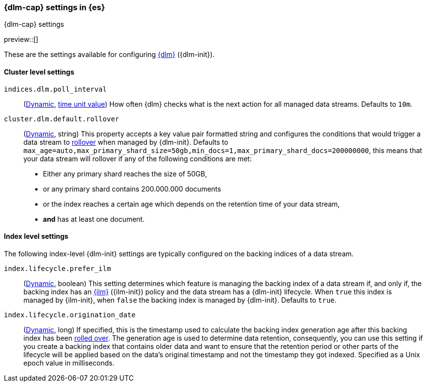 [role="xpack"]
[[dlm-settings]]
=== {dlm-cap} settings in {es}
[subs="attributes"]
++++
<titleabbrev>{dlm-cap} settings</titleabbrev>
++++

preview::[]

These are the settings available for configuring <<data-lifecycle-management, {dlm}>> ({dlm-init}).

==== Cluster level settings

[[indices-dlm-poll-interval]]
`indices.dlm.poll_interval`::
(<<dynamic-cluster-setting,Dynamic>>, <<time-units, time unit value>>)
How often {dlm} checks what is the next action for all managed data streams. Defaults to `10m`.

[[cluster-dlm-default-rollover]]
`cluster.dlm.default.rollover`::
(<<dynamic-cluster-setting,Dynamic>>, string)
This property accepts a key value pair formatted string and configures the conditions that would trigger a data stream
to <<index-rollover,rollover>> when managed by {dlm-init}. Defaults to
`max_age=auto,max_primary_shard_size=50gb,min_docs=1,max_primary_shard_docs=200000000`, this means that your
data stream will rollover if any of the following conditions are met:

* Either any primary shard reaches the size of 50GB,
* or any primary shard contains 200.000.000 documents
* or the index reaches a certain age which depends on the retention time of your data stream,
* **and** has at least one document.

==== Index level settings
The following index-level {dlm-init} settings are typically configured on the backing indices of a data stream.

[[index-dlm-prefer-ilm]]
`index.lifecycle.prefer_ilm`::
(<<indices-update-settings,Dynamic>>, boolean)
This setting determines which feature is managing the backing index of a data stream if, and only if, the backing index
has an <<index-lifecycle-management,{ilm}>> ({ilm-init}) policy and the data stream has a {dlm-init} lifecycle. When
`true` this index is managed by {ilm-init}, when `false` the backing index is managed by {dlm-init}. Defaults to `true`.

[[index-dlm-origination-date]]
`index.lifecycle.origination_date`::
(<<indices-update-settings,Dynamic>>, long)
If specified, this is the timestamp used to calculate the backing index generation age after this backing index has been
<<index-rollover,rolled over>>. The generation age is used to determine data retention, consequently, you can use this
setting if you create a backing index that contains older data and want to ensure that the retention period or
other parts of the lifecycle will be applied based on the data's original timestamp and not the timestamp they got
indexed. Specified as a Unix epoch value in milliseconds.